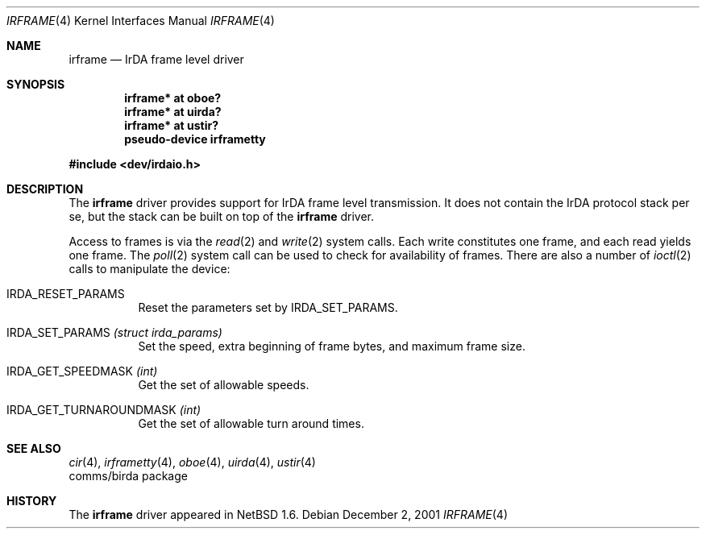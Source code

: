 .\" $NetBSD: irframe.4,v 1.11 2004/05/11 22:42:47 wiz Exp $
.\"
.\" Copyright (c) 2001 The NetBSD Foundation, Inc.
.\" All rights reserved.
.\"
.\" This code is derived from software contributed to The NetBSD Foundation
.\" by Lennart Augustsson.
.\"
.\" Redistribution and use in source and binary forms, with or without
.\" modification, are permitted provided that the following conditions
.\" are met:
.\" 1. Redistributions of source code must retain the above copyright
.\"    notice, this list of conditions and the following disclaimer.
.\" 2. Redistributions in binary form must reproduce the above copyright
.\"    notice, this list of conditions and the following disclaimer in the
.\"    documentation and/or other materials provided with the distribution.
.\" 3. All advertising materials mentioning features or use of this software
.\"    must display the following acknowledgement:
.\"        This product includes software developed by the NetBSD
.\"        Foundation, Inc. and its contributors.
.\" 4. Neither the name of The NetBSD Foundation nor the names of its
.\"    contributors may be used to endorse or promote products derived
.\"    from this software without specific prior written permission.
.\"
.\" THIS SOFTWARE IS PROVIDED BY THE NETBSD FOUNDATION, INC. AND CONTRIBUTORS
.\" ``AS IS'' AND ANY EXPRESS OR IMPLIED WARRANTIES, INCLUDING, BUT NOT LIMITED
.\" TO, THE IMPLIED WARRANTIES OF MERCHANTABILITY AND FITNESS FOR A PARTICULAR
.\" PURPOSE ARE DISCLAIMED.  IN NO EVENT SHALL THE FOUNDATION OR CONTRIBUTORS
.\" BE LIABLE FOR ANY DIRECT, INDIRECT, INCIDENTAL, SPECIAL, EXEMPLARY, OR
.\" CONSEQUENTIAL DAMAGES (INCLUDING, BUT NOT LIMITED TO, PROCUREMENT OF
.\" SUBSTITUTE GOODS OR SERVICES; LOSS OF USE, DATA, OR PROFITS; OR BUSINESS
.\" INTERRUPTION) HOWEVER CAUSED AND ON ANY THEORY OF LIABILITY, WHETHER IN
.\" CONTRACT, STRICT LIABILITY, OR TORT (INCLUDING NEGLIGENCE OR OTHERWISE)
.\" ARISING IN ANY WAY OUT OF THE USE OF THIS SOFTWARE, EVEN IF ADVISED OF THE
.\" POSSIBILITY OF SUCH DAMAGE.
.\"
.Dd December 2, 2001
.Dt IRFRAME 4
.Os
.Sh NAME
.Nm irframe
.Nd IrDA frame level driver
.Sh SYNOPSIS
.Cd "irframe* at oboe?"
.Cd "irframe* at uirda?"
.Cd "irframe* at ustir?"
.Cd "pseudo-device irframetty"
.Pp
.In dev/irdaio.h
.Sh DESCRIPTION
The
.Nm
driver provides support for IrDA frame level transmission.
It does not contain the IrDA protocol stack per se, but the stack
can be built on top of the
.Nm
driver.
.Pp
Access to frames is via the
.Xr read 2
and
.Xr write 2
system calls.  Each write constitutes one frame, and each read yields one frame.
The
.Xr poll 2
system call can be used to check for availability of frames.
There are also a number of
.Xr ioctl 2
calls to manipulate the device:
.Bl -tag -width xxxxxx
.It Dv IRDA_RESET_PARAMS
Reset the parameters set by
.Dv IRDA_SET_PARAMS .
.It Dv IRDA_SET_PARAMS Fa "(struct irda_params)"
Set the speed, extra beginning of frame bytes, and maximum frame size.
.It Dv IRDA_GET_SPEEDMASK Fa (int)
Get the set of allowable speeds.
.It Dv IRDA_GET_TURNAROUNDMASK Fa (int)
Get the set of allowable turn around times.
.El
.Sh SEE ALSO
.Xr cir 4 ,
.Xr irframetty 4 ,
.Xr oboe 4 ,
.Xr uirda 4 ,
.Xr ustir 4
.\" .Xr smccir 4 ,
.\" .Xr ircomm 8 ,
.\" .Xr irobex 8
.br
comms/birda package
.Sh HISTORY
The
.Nm
driver
appeared in
.Nx 1.6 .
